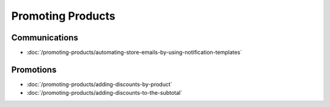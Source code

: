 Promoting Products
==================

Communications
--------------

-  :doc:`/promoting-products/automating-store-emails-by-using-notification-templates`

Promotions
----------

-  :doc:`/promoting-products/adding-discounts-by-product`
-  :doc:`/promoting-products/adding-discounts-to-the-subtotal`
